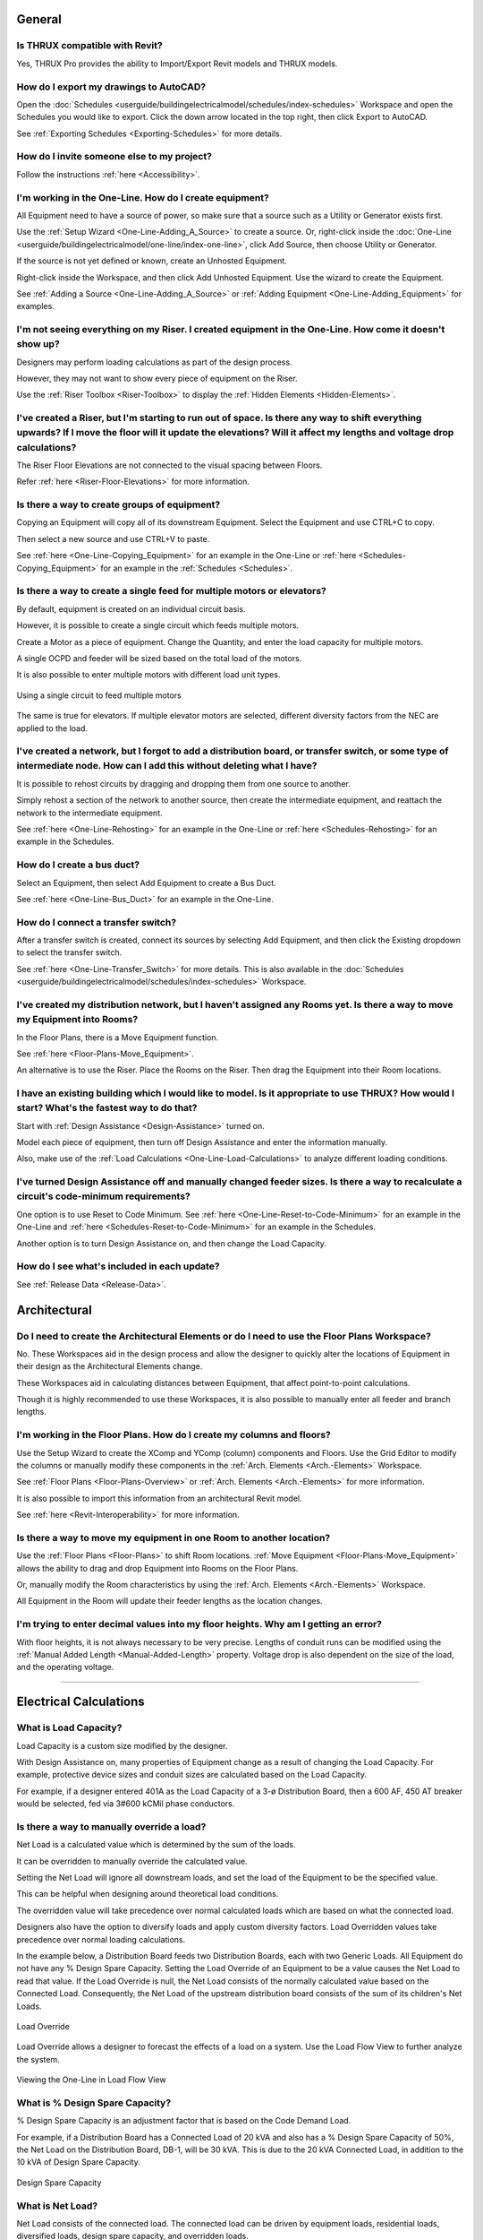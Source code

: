 .. _Frequently-Asked-Questions:

###########
**General**
###########

Is THRUX compatible with Revit?
-------------------------------

Yes, THRUX Pro provides the ability to Import/Export Revit models and THRUX models.

How do I export my drawings to AutoCAD?
---------------------------------------

Open the :doc:`Schedules <userguide/buildingelectricalmodel/schedules/index-schedules>` Workspace and open the Schedules you would like to export.  Click the down arrow located in the top right, then click Export to AutoCAD.

See :ref:`Exporting Schedules <Exporting-Schedules>` for more details.

.. _FAQ-Invitations:

How do I invite someone else to my project?
-------------------------------------------

Follow the instructions :ref:`here <Accessibility>`.

I'm working in the One-Line.  How do I create equipment?
--------------------------------------------------------

All Equipment need to have a source of power, so make sure that a source such as a Utility or Generator exists first.  

Use the :ref:`Setup Wizard <One-Line-Adding_A_Source>` to create a source.  Or, right-click inside the :doc:`One-Line <userguide/buildingelectricalmodel/one-line/index-one-line>`, click Add Source, then choose Utility or Generator.

If the source is not yet defined or known, create an Unhosted Equipment.  

Right-click inside the Workspace, and then click Add Unhosted Equipment.  Use the wizard to create the Equipment.

See :ref:`Adding a Source <One-Line-Adding_A_Source>` or :ref:`Adding Equipment <One-Line-Adding_Equipment>` for examples.

I'm not seeing everything on my Riser.  I created equipment in the One-Line.  How come it doesn't show up?
-----------------------------------------------------------------------------------------------------------

Designers may perform loading calculations as part of the design process.

However, they may not want to show every piece of equipment on the Riser.

Use the :ref:`Riser Toolbox <Riser-Toolbox>` to display the :ref:`Hidden Elements <Hidden-Elements>`.

I've created a Riser, but I'm starting to run out of space.  Is there any way to shift everything upwards?  If I move the floor will it update the elevations?  Will it affect my lengths and voltage drop calculations?
-------------------------------------------------------------------------------------------------------------------------------------------------------------------------------------------------------------------------

The Riser Floor Elevations are not connected to the visual spacing between Floors.  

Refer :ref:`here <Riser-Floor-Elevations>` for more information.

Is there a way to create groups of equipment?
---------------------------------------------

Copying an Equipment will copy all of its downstream Equipment.  Select the Equipment and use CTRL+C to copy.  

Then select a new source and use CTRL+V to paste.

See :ref:`here <One-Line-Copying_Equipment>` for an example in the One-Line or :ref:`here <Schedules-Copying_Equipment>` for an example in the :ref:`Schedules <Schedules>`.

Is there a way to create a single feed for multiple motors or elevators?
-------------------------------------------------------------------------

By default, equipment is created on an individual circuit basis.

However, it is possible to create a single circuit which feeds multiple motors.

Create a Motor as a piece of equipment.  Change the Quantity, and enter the load capacity for multiple motors.

A single OCPD and feeder will be sized based on the total load of the motors.

It is also possible to enter multiple motors with different load unit types.

.. figure:: images/multiple-motors.PNG
    :align: center

    Using a single circuit to feed multiple motors

The same is true for elevators.  If multiple elevator motors are selected, different diversity factors from the NEC are applied to the load.

I've created a network, but I forgot to add a distribution board, or transfer switch, or some type of intermediate node.  How can I add this without deleting what I have?
--------------------------------------------------------------------------------------------------------------------------------------------------------------------------

It is possible to rehost circuits by dragging and dropping them from one source to another.  

Simply rehost a section of the network to another source, then create the intermediate equipment, and reattach the network to the intermediate equipment.

See :ref:`here <One-Line-Rehosting>` for an example in the One-Line or :ref:`here <Schedules-Rehosting>` for an example in the Schedules.

How do I create a bus duct?
---------------------------

Select an Equipment, then select Add Equipment to create a Bus Duct.  

See :ref:`here <One-Line-Bus_Duct>` for an example in the One-Line.

How do I connect a transfer switch?
-----------------------------------

After a transfer switch is created, connect its sources by selecting Add Equipment, and then click the Existing dropdown to select the transfer switch.

See :ref:`here <One-Line-Transfer_Switch>` for more details.  This is also available in the :doc:`Schedules <userguide/buildingelectricalmodel/schedules/index-schedules>` Workspace.

I've created my distribution network, but I haven't assigned any Rooms yet.  Is there a way to move my Equipment into Rooms?
----------------------------------------------------------------------------------------------------------------------------

In the Floor Plans, there is a Move Equipment function.

See :ref:`here <Floor-Plans-Move_Equipment>`.

An alternative is to use the Riser.  Place the Rooms on the Riser.  Then drag the Equipment into their Room locations.

I have an existing building which I would like to model.  Is it appropriate to use THRUX?  How would I start?  What's the fastest way to do that?
--------------------------------------------------------------------------------------------------------------------------------------------------

Start with :ref:`Design Assistance <Design-Assistance>` turned on.

Model each piece of equipment, then turn off Design Assistance and enter the information manually.

Also, make use of the :ref:`Load Calculations <One-Line-Load-Calculations>` to analyze different loading conditions.


I've turned Design Assistance off and manually changed feeder sizes.  Is there a way to recalculate a circuit's code-minimum requirements?
------------------------------------------------------------------------------------------------------------------------------------------

One option is to use Reset to Code Minimum.  See :ref:`here <One-Line-Reset-to-Code-Minimum>` for an example in the One-Line and :ref:`here <Schedules-Reset-to-Code-Minimum>` for an example in the Schedules.

Another option is to turn Design Assistance on, and then change the Load Capacity.

How do I see what's included in each update?
--------------------------------------------

See :ref:`Release Data <Release-Data>`. 

#################
**Architectural**
#################

Do I need to create the Architectural Elements or do I need to use the Floor Plans Workspace?
---------------------------------------------------------------------------------------------

No.  These Workspaces aid in the design process and allow the designer to quickly alter the locations of Equipment in their design as the Architectural Elements change.  

These Workspaces aid in calculating distances between Equipment, that affect point-to-point calculations.

Though it is highly recommended to use these Workspaces, it is also possible to manually enter all feeder and branch lengths.

I'm working in the Floor Plans.  How do I create my columns and floors?
-----------------------------------------------------------------------

Use the Setup Wizard to create the XComp and YComp (column) components and Floors.  Use the Grid Editor to modify the columns or manually modify these components in the :ref:`Arch. Elements <Arch.-Elements>` Workspace.

See :ref:`Floor Plans <Floor-Plans-Overview>` or :ref:`Arch. Elements <Arch.-Elements>` for more information.

It is also possible to import this information from an architectural Revit model.

See :ref:`here <Revit-Interoperability>` for more information.

Is there a way to move my equipment in one Room to another location?
--------------------------------------------------------------------

Use the :ref:`Floor Plans <Floor-Plans>` to shift Room locations.  :ref:`Move Equipment <Floor-Plans-Move_Equipment>` allows the ability to drag and drop Equipment into Rooms on the Floor Plans.  

Or, manually modify the Room characteristics by using the :ref:`Arch. Elements <Arch.-Elements>` Workspace.

All Equipment in the Room will update their feeder lengths as the location changes.

I'm trying to enter decimal values into my floor heights.  Why am I getting an error?
--------------------------------------------------------------------------------------

With floor heights, it is not always necessary to be very precise.  Lengths of conduit runs can be modified using the :ref:`Manual Added Length <Manual-Added-Length>` property.  Voltage drop is also dependent on the size of the load, and the operating voltage.

*************************************************************************************************************************************************************************************************************************************************************************************

###########################
**Electrical Calculations**
###########################

.. _Load-Capacity:

What is Load Capacity?
----------------------

Load Capacity is a custom size modified by the designer. 

With Design Assistance on, many properties of Equipment change as a result of changing the Load Capacity.  For example, protective device sizes and conduit sizes are calculated based on the Load Capacity.

For example, if a designer entered 401A as the Load Capacity of a 3-ø Distribution Board, then a 600 AF, 450 AT breaker would be selected, fed via 3#600 kCMil phase conductors.

.. _Load-Override:

Is there a way to manually override a load?
-------------------------------------------

Net Load is a calculated value which is determined by the sum of the loads.

It can be overridden to manually override the calculated value.

Setting the Net Load will ignore all downstream loads, and set the load of the Equipment to be the specified value.  

This can be helpful when designing around theoretical load conditions.

The overridden value will take precedence over normal calculated loads which are based on what the connected load.  

Designers also have the option to diversify loads and apply custom diversity factors.  Load Overridden values take precedence over normal loading calculations.

In the example below, a Distribution Board feeds two Distribution Boards, each with two Generic Loads.  All Equipment do not have any % Design Spare Capacity.  Setting the Load Override of an Equipment to be a value causes the Net Load to read that value.  If the Load Override is null, the Net Load consists of the normally calculated value based on the Connected Load.  Consequently, the Net Load of the upstream distribution board consists of the sum of its children's Net Loads. 

.. figure:: images/load_override.PNG
    :align: center

    Load Override

Load Override allows a designer to forecast the effects of a load on a system.  Use the Load Flow View to further analyze the system.

.. figure:: images/One-Line-LoadOverride.PNG
    :align: center

    Viewing the One-Line in Load Flow View

.. _Design-Spare-Capacity:

What is % Design Spare Capacity?
--------------------------------

% Design Spare Capacity is an adjustment factor that is based on the Code Demand Load.  

For example, if a Distribution Board has a Connected Load of 20 kVA and also has a % Design Spare Capacity of 50%, the Net Load on the Distribution Board, DB-1, will be 30 kVA.  This is due to the 20 kVA Connected Load, in addition to the 10 kVA of Design Spare Capacity.

.. figure:: images/design_spare_capacity.PNG
    :align: center

    Design Spare Capacity

.. _Net-Load:

What is Net Load?
-----------------

Net Load consists of the connected load.  The connected load can be driven by equipment loads, residential loads, diversified loads, design spare capacity, and overridden loads.

.. _Utility-Short-Circuit:

How do I enter the available SCC from the Utility?
--------------------------------------------------

Select the Utility source.  Under the Miscellaneous property grouping, enter the value under Available SCC (kA).

See :ref:`here <One-Line-SCC>` for an example.

.. _Bus-Duct-Length:

How is the Length of a Bus Duct Determined?
-------------------------------------------

A Bus Duct must be assigned to a Room.  All branch loads of the Bus Duct must also be assigned to a Room.  

Pipe and wire is used until it terminates and transitions to a Bus Duct at the Room of the Bus Duct.  In other words, the length of the pipe and wire run is the distance between the Room of the source distribution equipment and the Room of the Bus Duct.

The vertical run of the Bus Duct is determined by the vertical distance between the Room of the branch load and Room of the Bus Duct.  

Pipe and wire is used for branch circuits of the Bus Duct.  The length of the run is determined from the distance between the Room of the Bus Duct, and the Room of the load.

.. _Bus-Duct-Calculations:

How do bus duct voltage drop calculations work?
-----------------------------------------------

Bus Duct voltage drop calculations are split into different sections.

The first section is the voltage drop calculated across the pipe and wire portion.  This length is dictated by the distance between the source Equipment Room location, and Bus Duct Room location.  The load is based on the Connected Load of the Bus Duct.

The second section is the voltage drop calculated across the vertical run of the Bus Duct.  The impedance of the Bus Duct is determined by its vertical run.  The vertical run is determined by the Bus Duct's Room location, and the branch circuit load's Room location.  The voltage drop across the vertical run is based on the Connected Load of the Bus Duct.  As multiple circuits are added to the Bus Duct, the load tapers throughout the length of the Bus Duct, and voltage drop calculations are recalculated.

The final section is the voltage drop calculated across the horizontal run to the branch circuit load.  The horizontal length of the run is determined by the Room of the Bus Duct and the Room of branch circuit load.  The load is determined by the branch circuit load.

.. _Residential-Calculations:

.. _Arch-Power-Density:

I know the area or square footage of a space.  How do I model that as a load?
-----------------------------------------------------------------------------

Floors and Rooms are Architectural Elements which can be used to perform load calculations.

Both of them have an Area and a SpaceType which allows you to calculate a load density.

This load density can be placed or attached to different points in your system.

The Area can be calculated or manually entered as a custom value.

.. figure:: images/architectural_elements-1.png
    :align: center

    The Floor tab of the Arch. Elements

How do residential load calculations work?
------------------------------------------

Residential load calculations are based on the variety of Appliances which require power in a Unit Type.  Apartments are each assigned a Unit Type.  Apartments can be grouped together into Apartment Packages.  Depending on the number of dwelling units, different diversity factors are applied to the load.

Appliances can be categorized into different classes such as Small Appliance, Fixed Appliance, Range, Dryer, Heating / Air Conditioning, as defined by the NEC.

Unit Types can hold a variety of Appliances.  Apartments are each assigned a Unit Type.  There are two types of load calculations performed on an Apartment: Standard and Optional.  Each calculation takes the sum of the load of each Unit Type's Appliances and applies different diversity factors.

For Apartment Packages, the same two types of load calculations apply, based on the collections of Appliances.  However, there is a third calculation, known as a multi-dwelling calculation, which is used if there are more than two Apartments.  The multi-dwelling calculation applies a demand factor based on the number of Apartments.

The overall load of the Apartment Package is determined by the minimum of the three (3) load calculations.

How do I model a tap?
---------------------

To model a tap, create a :ref:`Tap Node <Tap-Node>` or :ref:`Bus Node <Bus-Node>` in between the source and the load.

.. _Bus-Node:

^^^^^^^^
Bus Node
^^^^^^^^

To model a bus node, create a Bus Node in between the source and the load.

.. figure:: images/bus_node-1.PNG
    :align: center

    Creating a Bus Node in between an existing circuit

.. _Tap-Node:

^^^^^^^^
Tap Node
^^^^^^^^

To model a tap, create a Tap Node in between the source and the load.

.. figure:: images/tap_node-1.PNG
    :align: center

    Creating a Tap Node

How do I Diversify Loads?
-------------------------

It is possible to apply custom diversities to different sections of the distribution network.

See :ref:`Diversification <Diversification>`.

Is there a way to implement a conditional constraint for sizing Equipment of loads greater than a specific amperage to require copper over aluminum?
-----------------------------------------------------------------------------------------------------------------------------------------------------

Coming soon.
